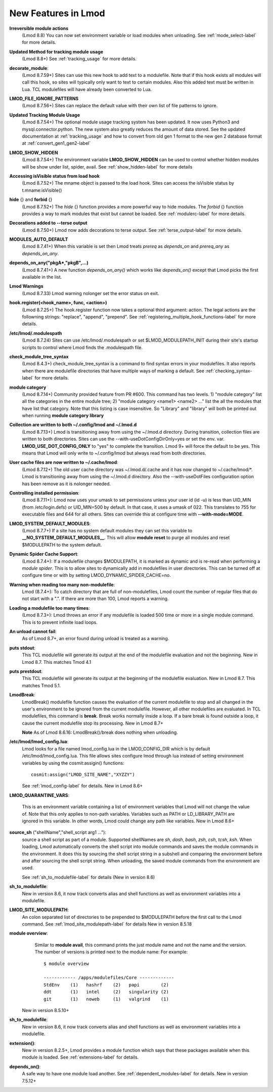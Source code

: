 New Features in Lmod
====================

**Irreversible module actions**
  (Lmod 8.8) You can now set environment variable or load modules when
  unloading. See :ref:`mode_select-label` for more details.


**Updated Method for tracking module usage**
  (Lmod 8.8+) See :ref:`tracking_usage` for more details.

**decorate_module**:
  (Lmod 8.7.59+)  Sites can use this new hook to add text to a
  modulefile. Note that if this hook exists all modules will call this
  hook, so sites will typically only want to text to certain modules.
  Also this added text must be written in Lua.  TCL modulefiles will
  have already been converted to Lua.


**LMOD_FILE_IGNORE_PATTERNS**
  (Lmod 8.7.56+)  Sites can replace the default value with their own
  list of file patterns to ignore.

**Updated Tracking Module Usage**
  (Lmod 8.7.54+) The optional module usage tracking system has been
  updated.  It now uses Python3 and mysql.connector.python.  The new
  system also greatly reduces the amount of data stored.  See the
  updated documentation at :ref:`tracking_usage` and how to convert
  from old gen 1 format to the new gen 2 database format at
  :ref:`convert_gen1_gen2-label` 


**LMOD_SHOW_HIDDEN**
  (Lmod 8.7.54+) The environment variable **LMOD_SHOW_HIDDEN**
  can be used to control whether hidden modules will be show under
  list, spider, avail.  See :ref:`show_hidden-label` for more details


**Accessing isVisible status from load hook**
   (Lmod 8.7.52+) The mname object is passed to the load hook.  Sites
   can access the isVisible status by t.mname:isVisible()

**hide** {} and **forbid** {}
   (Lmod 8.7.52+) The *hide* {} function provides a more powerful way to
   hide modules.  The *forbid* {} function provides a way to mark
   modules that exist but cannot be loaded.  See :ref:`modulerc-label`
   for more details.

**Decorations added to --terse output**
  (Lmod 8.7.50+) Lmod now adds decorations to terse output. See
  :ref:`terse_output-label` for more details. 


**MODULES_AUTO_DEFAULT**
   (Lmod 8.7.41+) When this variable is set then Lmod treats *prereq*
   as *depends_on* and *prereq_any* as *depends_on_any*.

**depends_on_any("pkgA*,"pkgB",...)**
   (Lmod 8.7.41+) A new function *depends_on_any()* which works like
   *depends_on()* except that Lmod picks the first available in the
   list. 

**Lmod Warnings**
   (Lmod 8.7.33) Lmod warning nolonger set the error status on exit.

**hook.register(<hook_name>, func, <action>)**
   (Lmod 8.7.25+) The hook.register function now takes a optional third
   argument: action.  The legal actions are the followning strings:
   "replace", "append", "prepend".  See
   :ref:`registering_multiple_hook_functions-label` for more details.


**/etc/lmod/.modulespath**
   (Lmod 8.7.24) Sites can use /etc/lmod/.modulespath or set
   $LMOD_MODULEPATH_INIT during their site's startup scripts to
   control where Lmod finds the .modulespath file.

**check_module_tree_syntax**
   (Lmod 8.4.3+) check_module_tree_syntax is a command to find syntax
   errors in your modulefiles.  It also reports when there are
   modulefile directories that have multiple ways of marking a
   default. See :ref:`checking_syntax-label` for more details.


**module category**
   (Lmod 8.7.14+) Community provided feature from PR #600. This
   command has two levels.  1) "module category" list all the
   categories in the entire module tree; 2) "module category <name1>
   <name2> ..." list the all the modules that have list that
   category.  Note that this listing is case insensitive.  So "Library"
   and "library" will both be printed out when running **module
   category library**

**Collection are written to both ~/.config/lmod and ~/.lmod.d**
   (Lmod 8.7.13+) Lmod is transitioning away from using the ~/.lmod.d
   directory. During transition, collection files are written to both
   directories.  Sites can use the --with-useDotConfigDirOnly=yes or
   set the env. var. **LMOD_USE_DOT_CONFIG_ONLY** to "yes" to complete
   the transition.  Lmod 9+ will force the default to be yes. This
   means that Lmod will only write to ~/.config/lmod but always read
   from both directories.

**User cache files are now written to ~/.cache/lmod**:
   (Lmod 8.7.12+) The old user cache directory was ~/.lmod.d/.cache
   and it has now changed to ~/.cache/lmod/\*.  Lmod is transitioning
   away from using the ~/.lmod.d directory. Also
   the --with-useDotFiles configuration option has been remove as it
   is nolonger needed.

**Controlling installed permission**:
    (Lmod 8.7.11+): Lmod now uses your umask to set permissions unless
    your user id (id -u) is less than UID_MIN (from /etc/login.defs)
    or UID_MIN=500 by default.  In that case, it uses a
    umask of 022.  This translates to 755 for executable files and 644
    for all others.  Sites can override this at configure time with
    **--with-mode=MODE**.

**LMOD_SYSTEM_DEFAULT_MODULES**:
     (Lmod 8.7.7+) If a site has no system default modules they can set this
     variable to **__NO_SYSTEM_DEFAULT_MODULES__**.  This will
     allow **module reset** to purge all modules and reset $MODULEPATH
     to the system default.
     
**Dynamic Spider Cache Support**:
     (Lmod 8.7.4+): If a modulefile changes $MODULEPATH, it is marked
     as dynamic and is re-read when performing a *module spider*.
     This is to allow sites to dynamically add in modulefiles in user
     directories.  This can be turned off at configure time or with by
     setting LMOD_DYNAMIC_SPIDER_CACHE=no.

**Warning when reading too many non-modulefile**:
     Lmod (8.7.4+): To catch directory that are full of
     non-modulefiles, Lmod count the number of regular files that do
     not start with a ".". If there are more than 100, Lmod reports
     a warning.

**Loading a modulefile too many times**:
     (Lmod 8.7.3+): Lmod throws an error if any modulefile is loaded
     500 time or more in a single module command.  This is to prevent
     infinite load loops.

**An unload cannot fail**:
     As of Lmod 8.7+, an error found during unload is treated as a
     warning.

**puts stdout**:
     This TCL modulefile will generate its output at the end of the
     modulefile evaluation and not the beginning. New in Lmod 8.7.
     This matches Tmod 4.1

**puts prestdout**:
     This TCL modulefile will generate its output at the beginning of the
     modulefile evaluation. New in Lmod 8.7. This matches Tmod 5.1.

**LmodBreak**:
     LmodBreak() modulefile function causes the evaluation of the
     current modulefile to stop and all changed in the user's
     environment to be ignored from the current modulefile.  However,
     all other modulefiles are evaluated.  In TCL modulefiles, this
     command is **break**.  Break works normally inside a loop.  If a
     bare break is found outside a loop, it cause the current
     modulefile stop its processing. New in Lmod 8.7+

     **Note** As of Lmod 8.6.16: LmodBreak()/break does nothing when
     unloading. 


**/etc/lmod/lmod_config.lua**:
     Lmod looks for a file named lmod_config.lua in the
     LMOD_CONFIG_DIR which is by default /etc/lmod/lmod_config.lua.
     This file allows sites configure lmod through lua instead
     of setting environment variables by using the cosmit:assigin()
     functions::
         
         cosmit:assign("LMOD_SITE_NAME","XYZZY")

     See :ref:`lmod_config-label` for details.  New in Lmod 8.6+

**LMOD_QUARANTINE_VARS**:

     This is an environment variable containing a list of environment
     variables that Lmod will not change the value of.  Note that this
     only applies to non-path variables.  Variables such as PATH or
     LD_LIBRARY_PATH are ignored in this variable.  In other words,
     Lmod could change any path like variables.  New in Lmod 8.6+

**source_sh** ("shellName","shell_script arg1 ..."):
     source a shell script as part of a module. Supported shellNames
     are *sh*, *dash*, *bash*, *zsh*, *csh*, *tcsh*, *ksh*.  When
     loading, Lmod automatically converts the shell script into module
     commands and saves the module commands in the environment.  It
     does this by sourcing the shell script string in a subshell and
     comparing the environment before and after sourcing the shell
     script string. When unloading, the saved module commands from the
     environment are used.

     See :ref:`sh_to_modulefile-label` for details (New in version 8.6) 
     


**sh_to_modulefile**:
   New in version 8.6, it now track converts alias and shell functions
   as well as environment variables into a modulefile.

**LMOD_SITE_MODULEPATH**:
    An colon separated list of directories to be prepended to
    $MODULEPATH before the first call to the Lmod command.
    See :ref:`lmod_site_modulepath-label` for details
    New in version 8.5.18

**module overview**:
     Similar to **module avail**, this command prints the just
     module name and not the name and the version.  The number of
     versions is printed next to the module name:  For example::

        $ module overview

        ------------ /apps/modulefiles/Core -------------
        StdEnv    (1)   hashrf    (2)   papi        (2)  
        ddt       (1)   intel     (2)   singularity (2)   
        git       (1)   noweb     (1)   valgrind    (1)

    New in version 8.5.10+

**sh_to_modulefile**:
   New in version 8.6, it now track converts alias and shell functions
   as well as environment variables into a modulefile.

**extension()**:
   New in version 8.2.5+, Lmod provides a module function which says
   that these packages available when this module is loaded.  See
   :ref:`extensions-label` for details.
      
**depends_on()**:
  A safe way to have one module load another.  See
  :ref:`dependent_modules-label` for details.  New in version 7.5.12+
